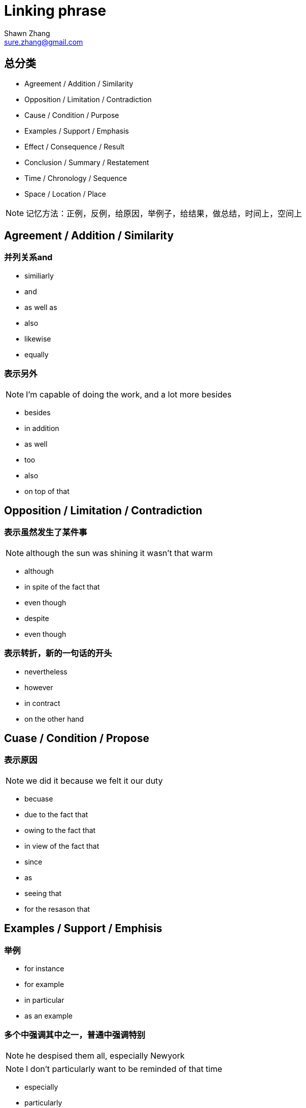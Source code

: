 = Linking phrase
Shawn Zhang <sure.zhang@gmail.com>

== 总分类

* Agreement / Addition / Similarity
* Opposition / Limitation / Contradiction
* Cause / Condition / Purpose
* Examples / Support / Emphasis
* Effect / Consequence / Result
* Conclusion / Summary / Restatement
* Time / Chronology / Sequence
* Space / Location / Place

[NOTE]
记忆方法：正例，反例，给原因，举例子，给结果，做总结，时间上，空间上

////////////////////////////////////////////////////////////////////////////
////////////////////////////////////////////////////////////////////////////
== Agreement / Addition / Similarity

=== 并列关系and
* similiarly
* and
* as well as
* also
* likewise
* equally

=== 表示另外
[NOTE]
I'm capable of doing the work, and a lot more besides

* besides
* in addition
* as well
* too
* also
* on top of that

////////////////////////////////////////////////////////////////////////////
////////////////////////////////////////////////////////////////////////////
== Opposition / Limitation / Contradiction

=== 表示虽然发生了某件事
[NOTE]
although the sun was shining it wasn't that warm

* although
* in spite of the fact that
* even though
* despite
* even though

=== 表示转折，新的一句话的开头
* nevertheless
* however
* in contract
* on the other hand

////////////////////////////////////////////////////////////////////////////
////////////////////////////////////////////////////////////////////////////

== Cuase / Condition / Propose

=== 表示原因
[NOTE]
we did it because we felt it our duty

* becuase

* due to the fact that 
* owing to the fact that
* in view of the fact that

* since
* as
* seeing that

* for the resason that


////////////////////////////////////////////////////////////////////////////
////////////////////////////////////////////////////////////////////////////

== Examples / Support / Emphisis

=== 举例
* for instance
* for example
* in particular
* as an example

=== 多个中强调其中之一，普通中强调特别
[NOTE]
he despised them all, especially Newyork
[NOTE]
I don't particularly want to be reminded of that time

* especially
* particularly
* specifically

=== 表示事实上

* in fact
* in reality
* in truth
* in actual fact

* actually
* truely
* really

* as a matter of fact
* as it happens
* believe it or not
* to tell the truth

////////////////////////////////////////////////////////////////////////////
////////////////////////////////////////////////////////////////////////////

== Effect / Consequence / Result

=== 因此
* thus
* hence
* so
* as a result
* therefore

=== 结果
* Consequently
* Accordingly 

=== 在此基础上
* in that case
* under those circumstanses


== Reference
* http://www.smart-words.org/linking-words/transition-words.html
